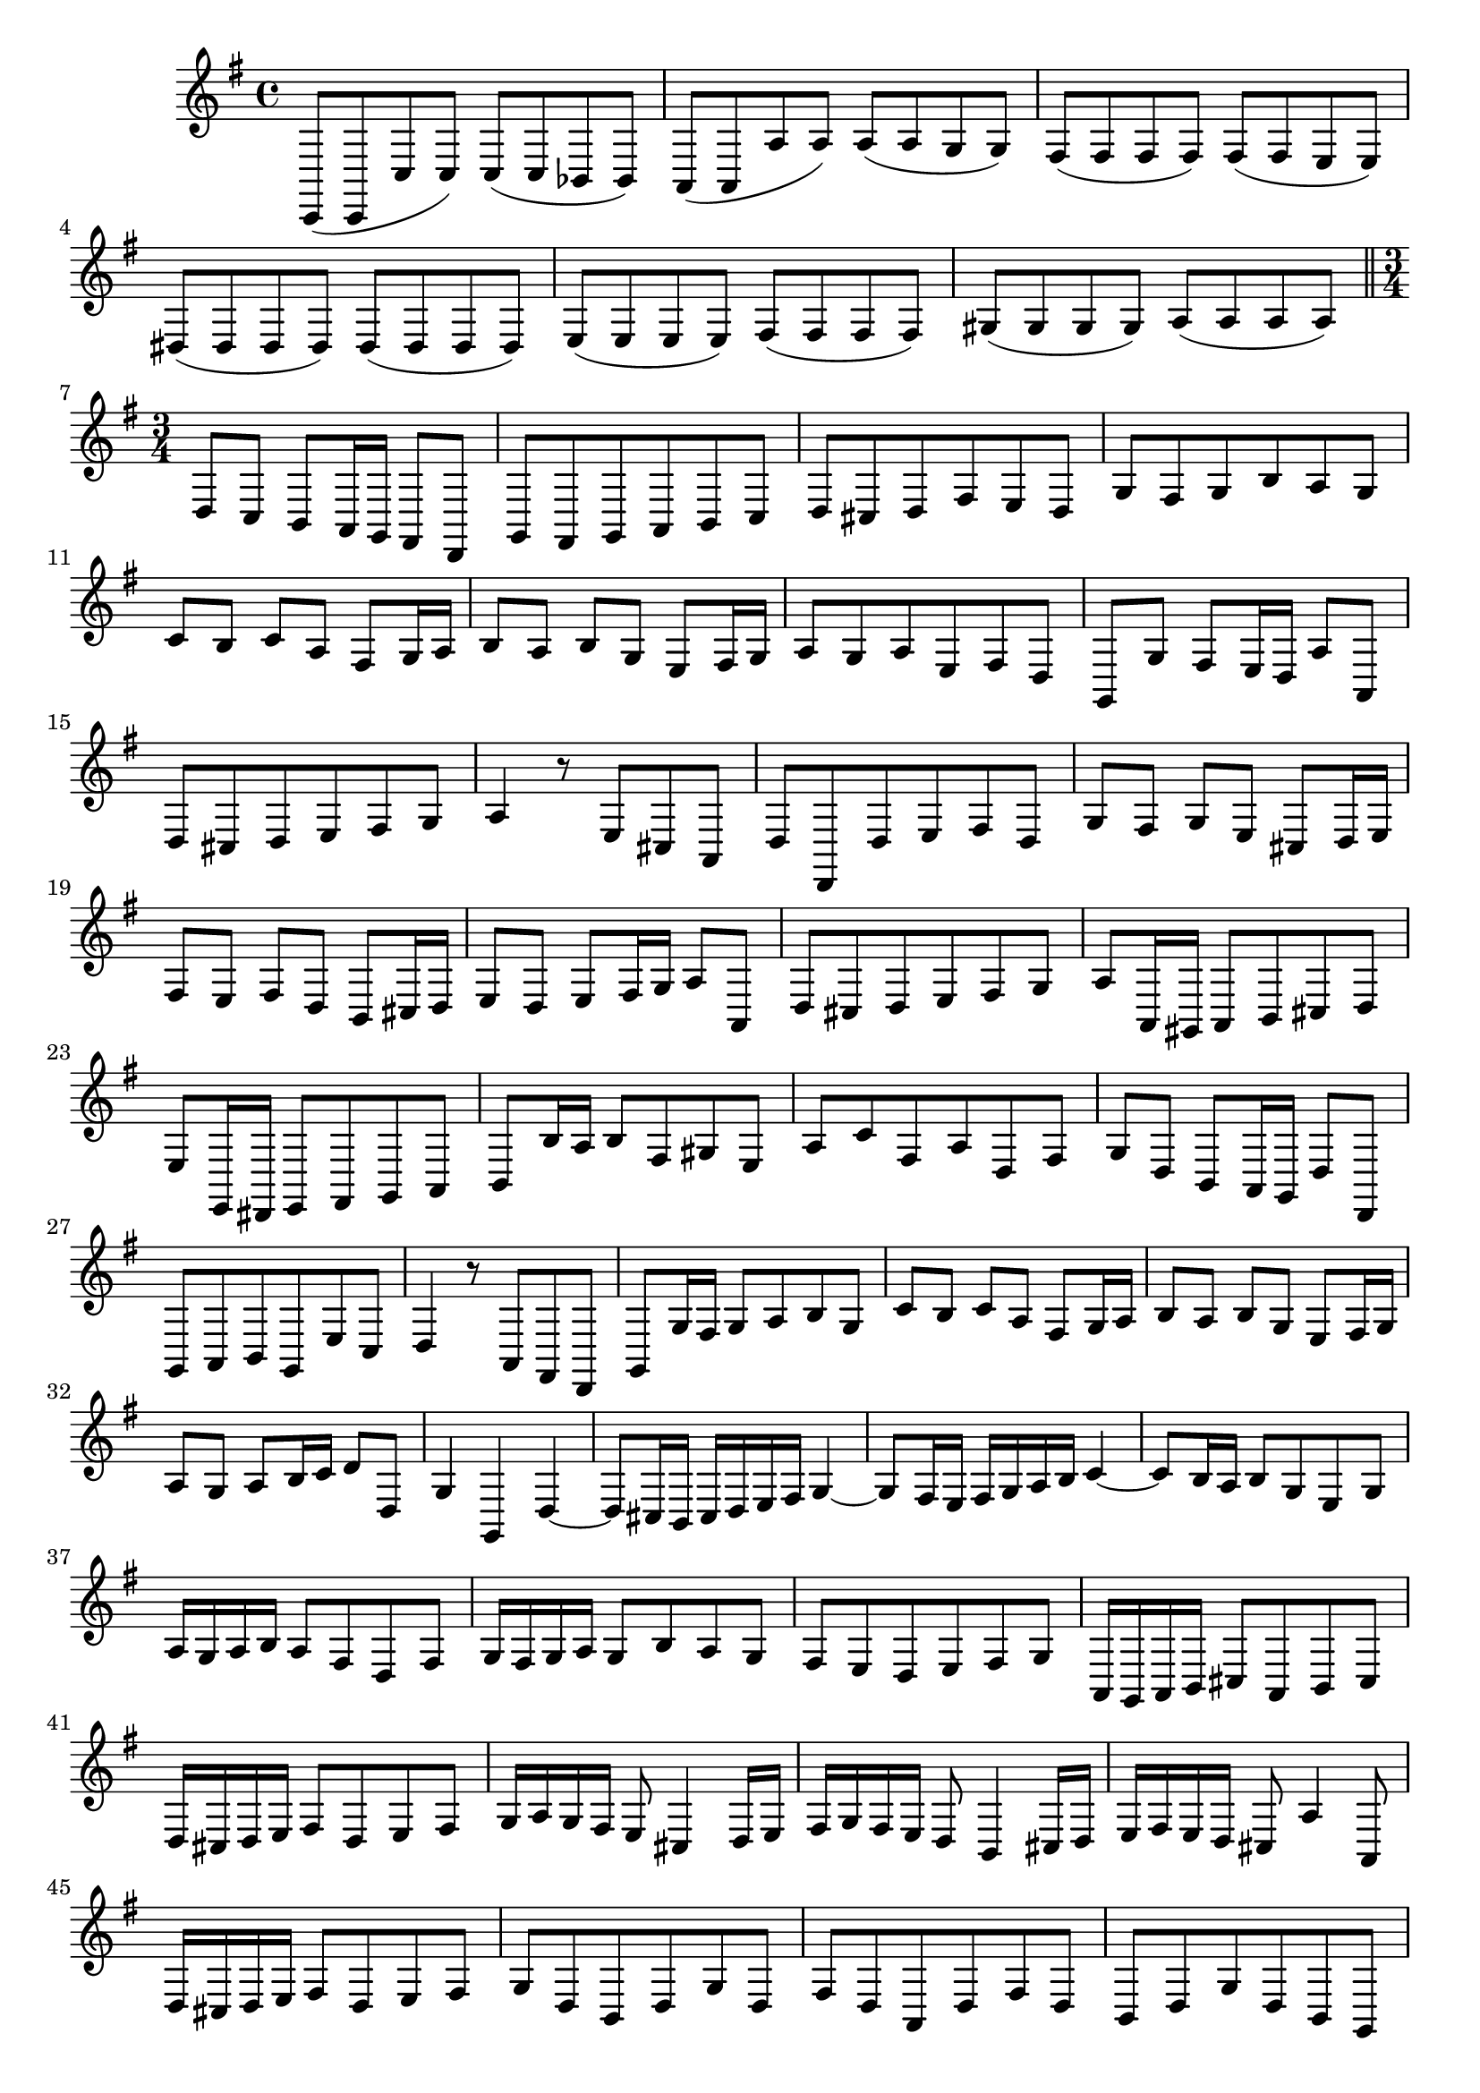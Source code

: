 \relative c' {
  \key g \major
  \time 4/4

  c,,8( c c' c) c( c bes bes)
  a( a a' a) a( a g g)
  fis( fis fis fis) fis( fis e e)
  dis( dis dis dis) dis( dis dis dis)
  e( e e e) fis( fis fis fis)
  gis( gis gis gis) a( a a a)
  
  \bar "||" \time 3/4
  
  % set midi tempo
  \set Score.tempoHideNote = ##t
  \tempo 4 = 104

  d, c b a16 g fis8 d
  g fis g a b c
  d cis d fis e d
  g fis g b a g
  c b c a fis g16 a
  b8 a b g e fis16 g
  a8 g a e fis d
  g, g' fis e16 d a'8 a,
  d cis d e fis g
  a4 r8 e cis a
  d d, d' e fis d
  g fis g e cis d16 e
  fis8 e fis d b cis16 d
  e8 d e fis16 g a8 a,
  d cis d e fis g
  a a,16 gis a8 b cis d
  e e,16 dis e8 fis g a
  b b'16 a b8 fis gis e
  a c fis, a d, fis
  g d b a16 g d'8 d,
  g a b g e' c
  d4 r8 a fis d
  g g'16 fis g8 a b g
  c b c a fis g16 a
  b8 a b g e fis16 g
  a8 g a b16 c d8 d,
  g4 g, d' ~
  d8 cis16 b cis d e fis g4 ~
  g8 fis16 e fis g a b c4 ~
  c8 b16 a b8 g e g
  a16 g a b a8 fis d fis
  g16 fis g a g8 b a g
  fis e d e fis g
  a,16 g a b cis8 a b cis
  d16 cis d e fis8 d e fis
  g16 a g fis e8 cis4 d16 e
  fis g fis e d8 b4 cis16 d
  e fis e d cis8 a'4 a,8
  d16 cis d e fis8 d e fis
  g d b d g d
  fis d a d fis d
  b d g d b g
  a d fis d a fis
  gis b e b gis e
  a e' cis b a cis
  d e fis g a a,
  d fis16 e d8 e fis g
  a16 g a b cis8 a b cis
  d d,16 cis d8 b g' fis
  e cis fis cis ais fis
  b b' r b, e b
  c d16 c d8 a d, fis
  g g'16 fis g8 e c' b
  a fis b fis b, dis
  e e, r e' a e
  f g16 f g8 d g, b
  c, c'16 d e8 c g' g,
  c b c d e f 
  g g,16 fis g8 b a g
  c b c e d c
  f e f d b c16 d
  e8 d e c a b16 c
  d8 c d a b g
  c a b e a, d
  g, fis g a b c
  d4 r8 a fis d
  g g' g, a b g
  c b c a fis g16 a
  b8 a b g e fis16 g
  a8 g a b16 c d8 d,
  g fis g a b c
  d d,16 cis d8 e f g
  a a16 gis a8 b c d
  e e,16 d e8 b' cis a
  d f b, d g, b
  c16 b c d e8 a d, g
  c, d e c a f
  g4 r8 d' b g
  c b c d e c
  f e f d b c16 d
  e8 d e c a b16 c
  d8 c d e16 f g8 g,
  c c, c'2 ~
  c8 b16 a b8 g e' d
  c a d a fis d
  g fis g a b g
  c b c a fis g16 a
  b8 a b g e fis16 g
  a8 g a b16 c d8 d,
  g fis g a b c
  d16 c d e fis8 d e fis
  g16 fis g a b8 g a b
  c16 d c b a8 fis4 g16 a
  b c b a g8 e4 fis16 g
  a b a g fis8 d'4 d,8
  g,16 fis g a b8 g a b
  c g' e g c g
  b g d g b g
  e g c g e c
  d g b g d b
  cis e a e cis a
  d a fis e d e16 fis
  g8 a b c d d,
  g4 r r
  }
